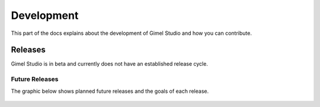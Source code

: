 Development
===========

This part of the docs explains about the development of Gimel Studio and how you can contribute.

Releases
########

Gimel Studio is in beta and currently does not have an established release cycle.


Future Releases
---------------

The graphic below shows planned future releases and the goals of each release.

.. figure:: _images/releases-roadmap.png
    :align: center